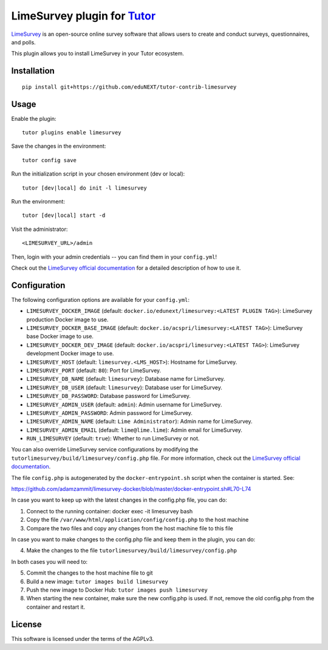LimeSurvey plugin for `Tutor <https://docs.tutor.overhang.io>`__
===================================================================================
`LimeSurvey <https://www.limesurvey.org/>`__ is an open-source online survey software that allows users to create and conduct surveys, questionnaires, and polls.

This plugin allows you to install LimeSurvey in your Tutor ecosystem.

Installation
------------

::

    pip install git+https://github.com/eduNEXT/tutor-contrib-limesurvey

Usage
-----

Enable the plugin::

    tutor plugins enable limesurvey

Save the changes in the environment::

    tutor config save

Run the initialization script in your chosen environment (dev or local)::

    tutor [dev|local] do init -l limesurvey

Run the environment::

    tutor [dev|local] start -d

Visit the administrator::

    <LIMESURVEY_URL>/admin

.. image:: https://github.com/eduNEXT/tutor-contrib-limesurvey/assets/64440265/069c000f-2cee-4290-bdac-db20223a6244


Then, login with your admin credentials -- you can find them in your ``config.yml``!


.. image:: https://github.com/eduNEXT/tutor-contrib-limesurvey/assets/64440265/50cc734d-4340-4f68-90b4-0e01a65665cb


Check out the `LimeSurvey official documentation <https://manual.limesurvey.org/>`__ for a detailed description of how to use it.

Configuration
-------------

The following configuration options are available for your ``config.yml``:


- ``LIMESURVEY_DOCKER_IMAGE`` (default: ``docker.io/edunext/limesurvey:<LATEST PLUGIN TAG>``): LimeSurvey production Docker image to use.
- ``LIMESURVEY_DOCKER_BASE_IMAGE`` (default: ``docker.io/acspri/limesurvey:<LATEST TAG>``): LimeSurvey base Docker image to use.
- ``LIMESURVEY_DOCKER_DEV_IMAGE`` (default: ``docker.io/acspri/limesurvey:<LATEST TAG>``): LimeSurvey development Docker image to use.
- ``LIMESURVEY_HOST`` (default: ``limesurvey.<LMS_HOST>``): Hostname for LimeSurvey.
- ``LIMESURVEY_PORT`` (default: ``80``): Port for LimeSurvey.
- ``LIMESURVEY_DB_NAME`` (default: ``limesurvey``): Database name for LimeSurvey.
- ``LIMESURVEY_DB_USER`` (default: ``limesurvey``): Database user for LimeSurvey.
- ``LIMESURVEY_DB_PASSWORD``: Database password for LimeSurvey.
- ``LIMESURVEY_ADMIN_USER`` (default: ``admin``): Admin username for LimeSurvey.
- ``LIMESURVEY_ADMIN_PASSWORD``: Admin password for LimeSurvey.
- ``LIMESURVEY_ADMIN_NAME`` (default: ``Lime Administrator``): Admin name for LimeSurvey.
- ``LIMESURVEY_ADMIN_EMAIL`` (default: ``lime@lime.lime``): Admin email for LimeSurvey.
- ``RUN_LIMESURVEY`` (default: ``true``): Whether to run LimeSurvey or not.

You can also override LimeSurvey service configurations by modifying the ``tutorlimesurvey/build/limesurvey/config.php`` file. For more information, check out the `LimeSurvey official documentation <https://manual.limesurvey.org>`__.

The file ``config.php`` is autogenerated by the ``docker-entrypoint.sh`` script when the container is started. See:

https://github.com/adamzammit/limesurvey-docker/blob/master/docker-entrypoint.sh#L70-L74

In case you want to keep up with the latest changes in the config.php file, you can do:

1. Connect to the running container: docker exec -it limesurvey bash
2. Copy the file ``/var/www/html/application/config/config.php`` to the host machine
3. Compare the two files and copy any changes from the host machine file to this file

In case you want to make changes to the config.php file and keep them in the plugin, you can do:

4. Make the changes to the file ``tutorlimesurvey/build/limesurvey/config.php``

In both cases you will need to:

5. Commit the changes to the host machine file to git
6. Build a new image: ``tutor images build limesurvey``
7. Push the new image to Docker Hub: ``tutor images push limesurvey``
8. When starting the new container, make sure the new config.php is used. If not, remove the old config.php from the container and restart it.

License
-------

This software is licensed under the terms of the AGPLv3.
